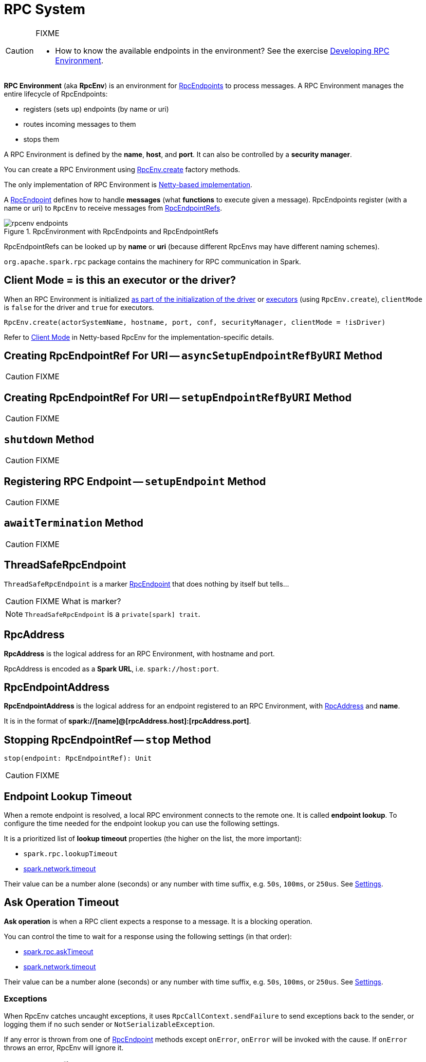 = RPC System

[CAUTION]
====
FIXME

* How to know the available endpoints in the environment? See the exercise link:exercises/spark-exercise-custom-rpc-environment.adoc[Developing RPC Environment].
====

*RPC Environment* (aka *RpcEnv*) is an environment for xref:rpc:RpcEndpoint.adoc[RpcEndpoints] to process messages. A RPC Environment manages the entire lifecycle of RpcEndpoints:

* registers (sets up) endpoints (by name or uri)
* routes incoming messages to them
* stops them

A RPC Environment is defined by the *name*, *host*, and *port*. It can also be controlled by a *security manager*.

You can create a RPC Environment using <<create, RpcEnv.create>> factory methods.

The only implementation of RPC Environment is xref:rpc:spark-rpc-netty.adoc[Netty-based implementation].

A xref:rpc:RpcEndpoint.adoc[RpcEndpoint] defines how to handle *messages* (what *functions* to execute given a message). RpcEndpoints register (with a name or uri) to `RpcEnv` to receive messages from xref:rpc:RpcEndpointRef.adoc[RpcEndpointRefs].

.RpcEnvironment with RpcEndpoints and RpcEndpointRefs
image::rpcenv-endpoints.png[align="center"]

RpcEndpointRefs can be looked up by *name* or *uri* (because different RpcEnvs may have different naming schemes).

`org.apache.spark.rpc` package contains the machinery for RPC communication in Spark.

== [[client-mode]] Client Mode = is this an executor or the driver?

When an RPC Environment is initialized xref:core:SparkEnv.adoc#createDriverEnv[as part of the initialization of the driver] or xref:core:SparkEnv.adoc#createExecutorEnv[executors] (using `RpcEnv.create`), `clientMode` is `false` for the driver and `true` for executors.

```
RpcEnv.create(actorSystemName, hostname, port, conf, securityManager, clientMode = !isDriver)
```

Refer to <<client-mode,Client Mode>> in Netty-based RpcEnv for the implementation-specific details.

== [[asyncSetupEndpointRefByURI]] Creating RpcEndpointRef For URI -- `asyncSetupEndpointRefByURI` Method

CAUTION: FIXME

== [[setupEndpointRefByURI]] Creating RpcEndpointRef For URI -- `setupEndpointRefByURI` Method

CAUTION: FIXME

== [[shutdown]] `shutdown` Method

CAUTION: FIXME

== [[setupEndpoint]] Registering RPC Endpoint -- `setupEndpoint` Method

CAUTION: FIXME

== [[awaitTermination]] `awaitTermination` Method

CAUTION: FIXME

== [[ThreadSafeRpcEndpoint]] ThreadSafeRpcEndpoint

`ThreadSafeRpcEndpoint` is a marker xref:rpc:RpcEndpoint.adoc[RpcEndpoint] that does nothing by itself but tells...

CAUTION: FIXME What is marker?

NOTE: `ThreadSafeRpcEndpoint` is a `private[spark] trait`.

== [[RpcAddress]] RpcAddress

*RpcAddress* is the logical address for an RPC Environment, with hostname and port.

RpcAddress is encoded as a *Spark URL*, i.e. `spark://host:port`.

== [[RpcEndpointAddress]] RpcEndpointAddress

*RpcEndpointAddress* is the logical address for an endpoint registered to an RPC Environment, with <<RpcAddress, RpcAddress>> and *name*.

It is in the format of *spark://[name]@[rpcAddress.host]:[rpcAddress.port]*.

== [[stop]] Stopping RpcEndpointRef -- `stop` Method

[source, scala]
----
stop(endpoint: RpcEndpointRef): Unit
----

CAUTION: FIXME

== [[endpoint-lookup-timeout]] Endpoint Lookup Timeout

When a remote endpoint is resolved, a local RPC environment connects to the remote one. It is called *endpoint lookup*. To configure the time needed for the endpoint lookup you can use the following settings.

It is a prioritized list of *lookup timeout* properties (the higher on the list, the more important):

* `spark.rpc.lookupTimeout`
* <<spark.network.timeout, spark.network.timeout>>

Their value can be a number alone (seconds) or any number with time suffix, e.g. `50s`, `100ms`, or `250us`. See <<settings, Settings>>.

== [[ask-timeout]] Ask Operation Timeout

*Ask operation* is when a RPC client expects a response to a message. It is a blocking operation.

You can control the time to wait for a response using the following settings (in that order):

* <<spark.rpc.askTimeout, spark.rpc.askTimeout>>
* <<spark.network.timeout, spark.network.timeout>>

Their value can be a number alone (seconds) or any number with time suffix, e.g. `50s`, `100ms`, or `250us`. See <<settings, Settings>>.

=== Exceptions

When RpcEnv catches uncaught exceptions, it uses `RpcCallContext.sendFailure` to send exceptions back to the sender, or logging them if no such sender or `NotSerializableException`.

If any error is thrown from one of xref:rpc:RpcEndpoint.adoc[RpcEndpoint] methods except `onError`, `onError` will be invoked with the cause. If `onError` throws an error, RpcEnv will ignore it.

== [[RpcEnvConfig]] RpcEnvConfig

`RpcEnvConfig` is a placeholder for an instance of xref:ROOT:SparkConf.adoc[SparkConf], the name of the RPC Environment, host and port, a security manager, and <<client-mode, clientMode>>.

== [[create]] Creating RpcEnv -- `create` Factory Methods

[source, scala]
----
create(
  name: String,
  host: String,
  port: Int,
  conf: SparkConf,
  securityManager: SecurityManager,
  clientMode: Boolean = false): RpcEnv  // <1>

create(
  name: String,
  bindAddress: String,
  advertiseAddress: String,
  port: Int,
  conf: SparkConf,
  securityManager: SecurityManager,
  clientMode: Boolean): RpcEnv
----
<1> The 6-argument `create` (with `clientMode` disabled) simply passes the input arguments on to the second `create` making `bindAddress` and `advertiseAddress` the same.

`create` creates a <<RpcEnvConfig, RpcEnvConfig>> (with the input arguments) and xref:rpc:spark-rpc-netty.adoc#create[creates a `NettyRpcEnv`].

[NOTE]
====
Copied (almost verbatim) from https://issues.apache.org/jira/browse/SPARK-10997[SPARK-10997 Netty-based RPC env should support a "client-only" mode] and the link:https://github.com/apache/spark/commit/71d1c907dec446db566b19f912159fd8f46deb7d[commit]:

"Client mode" means the RPC env will not listen for incoming connections.

This allows certain processes in the Spark stack (such as Executors or tha YARN client-mode AM) to act as pure clients when using the netty-based RPC backend, reducing the number of sockets Spark apps need to use and also the number of open ports.

The AM connects to the driver in "client mode", and that connection is used for all driver -- AM communication, and so the AM is properly notified when the connection goes down.

In "general", non-YARN case, `clientMode` flag is therefore enabled for executors and disabled for the driver.

In Spark on YARN in link:spark-deploy-mode.adoc#client[`client` deploy mode], `clientMode` flag is however enabled explicitly when Spark on YARN's link:spark-yarn-applicationmaster.adoc#runExecutorLauncher-sparkYarnAM[ApplicationMaster] creates the `sparkYarnAM` RPC Environment.
====

[NOTE]
====
`create` is used when:

. xref:core:SparkEnv.adoc#create[`SparkEnv` creates a `RpcEnv`] (for the driver and executors).

. Spark on YARN's link:spark-yarn-applicationmaster.adoc#runExecutorLauncher-sparkYarnAM[ApplicationMaster] creates the `sparkYarnAM` RPC Environment (with `clientMode` enabled).
. link:spark-CoarseGrainedExecutorBackend.adoc#run-driverPropsFetcher[CoarseGrainedExecutorBackend] creates the temporary `driverPropsFetcher` RPC Environment (to fetch the current Spark properties from the driver).

. `org.apache.spark.deploy.Client` standalone application creates the `driverClient` RPC Environment.

. link:spark-standalone-Master.adoc#startRpcEnvAndEndpoint[Spark Standalone's master] creates the `sparkMaster` RPC Environment.

. link:spark-standalone-worker.adoc#startRpcEnvAndEndpoint[Spark Standalone's worker] creates the `sparkWorker` RPC Environment.

. Spark Standalone's `DriverWrapper` creates the `Driver` RPC Environment.
====

== [[settings]] Settings

.Spark Properties
[cols="1,1,2",options="header",width="100%"]
|===
| Spark Property
| Default Value
| Description

| [[spark.rpc.lookupTimeout]] `spark.rpc.lookupTimeout`
| `120s`
| Timeout to use for RPC remote endpoint lookup. Refer to <<endpoint-lookup-timeout, Endpoint Lookup Timeout>>

| [[spark.rpc.numRetries]] `spark.rpc.numRetries`
| `3`
| Number of attempts to send a message to and receive a response from a remote endpoint.

| [[spark.rpc.retry.wait]] `spark.rpc.retry.wait`
| `3s`
| Time to wait between retries.

| [[spark.rpc.askTimeout]] `spark.rpc.askTimeout`
| `120s`
| Timeout for RPC ask calls. Refer to <<ask-timeout, Ask Operation Timeout>>.

| [[spark.network.timeout]] `spark.network.timeout`
| `120s`
| Network timeout to use for RPC remote endpoint lookup. Fallback for <<spark.rpc.askTimeout, spark.rpc.askTimeout>>.
|===
